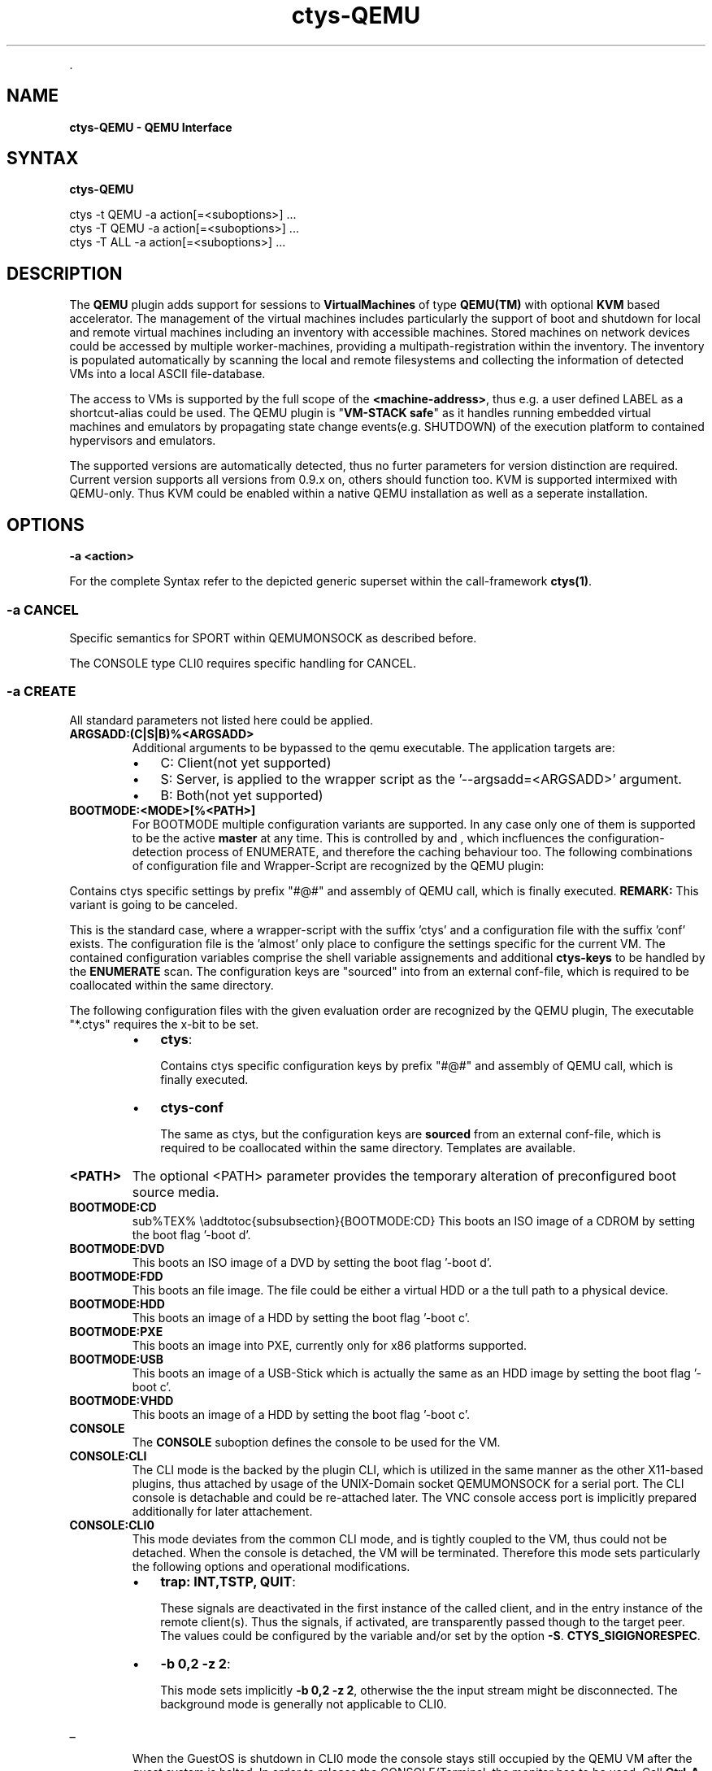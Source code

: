 .TH "ctys-QEMU" 1 "May, 2010" ""


.P
\&.

.SH NAME
.P
\fBctys-QEMU - QEMU Interface\fR

.SH SYNTAX
.P
\fBctys-QEMU\fR 


   ctys -t QEMU -a action[=<suboptions>] ...
   ctys -T QEMU -a action[=<suboptions>] ...
   ctys -T ALL  -a action[=<suboptions>] ...

.SH DESCRIPTION
.P
The \fBQEMU\fR plugin adds support for sessions to
\fBVirtualMachines\fR of type 
\fBQEMU(TM)\fR with optional \fBKVM\fR based accelerator.
The management of the virtual machines includes particularly 
the support of boot and shutdown for local and remote virtual machines
including an inventory with accessible machines.
Stored machines on network devices could be accessed by multiple worker\-machines,
providing a multipath\-registration within the inventory.
The inventory is populated automatically by scanning the local
and remote filesystems and collecting the information of detected 
VMs into a local ASCII file\-database.

.P
The access to VMs is supported by the full scope of the \fB<machine\-address>\fR,
thus e.g. a user defined LABEL as a shortcut\-alias could be used.
The QEMU plugin is "\fBVM\-STACK safe\fR" as it handles running embedded virtual machines
and emulators by propagating state change events(e.g. SHUTDOWN) of the execution platform to
contained hypervisors and emulators.

.P
The supported versions are automatically detected, 
thus no furter parameters for version distinction are required.
Current version supports all versions from 0.9.x on, others should function too.
KVM is supported intermixed with QEMU\-only. Thus KVM could be enabled within a native QEMU
installation as well as a seperate installation.

.SH OPTIONS
.TP
\fB\-a <action>\fR

.P
For the complete Syntax refer to the depicted generic superset 
within the call\-framework \fBctys(1)\fR.

.SS -a CANCEL
.P
Specific semantics for
SPORT within QEMUMONSOCK
as described before.

.P
The 
CONSOLE type CLI0
requires specific handling for CANCEL.

.SS -a CREATE
.P
All standard parameters not listed here could be applied.

.TP
\fBARGSADD:(C|S|B)%<ARGSADD>\fR
Additional arguments to be bypassed to the qemu executable.
The application targets are:
.RS
.IP \(bu 3
C: Client(not yet supported)
.IP \(bu 3
S: Server, is applied to the wrapper script as the '\-\-argsadd=<ARGSADD>' argument.
.IP \(bu 3
B: Both(not yet supported)
.RE

.TP
\fBBOOTMODE:<MODE>[%<PATH>]\fR
For
BOOTMODE
multiple configuration variants are supported.
In any case only one of them is supported to be the active \fBmaster\fR at any
time.
This is controlled by
and
, which
incfluences the configuration\-detection process of ENUMERATE, and
therefore the caching behaviour too.
The following combinations of configuration file and Wrapper\-Script are recognized by the 
QEMU plugin:

.P
Contains ctys specific settings by prefix "#@#" and assembly of 
QEMU call, which is finally executed.
\fBREMARK:\fR This variant is going to be canceled.

.P
This is the standard case, where a wrapper\-script with the suffix 'ctys' and a configuration
file with the suffix 'conf' exists.
The configuration file is the 'almost' only place to configure the settings specific for the 
current VM.
The contained configuration variables comprise the shell variable assignements 
and additional \fBctys\-keys\fR to be handled by the \fBENUMERATE\fR scan.
The configuration keys are "sourced" into from an external conf\-file, which
is required to be coallocated within the same directory.

.P
The following configuration files with the given evaluation order are recognized by the
QEMU plugin, The executable "*.ctys" requires the x\-bit to be set.

.RS
.IP \(bu 3
\fBctys\fR:

Contains ctys specific configuration keys by prefix "#@#" 
and assembly of QEMU call, which is finally executed.

.IP \(bu 3
\fBctys\-conf\fR

The same as ctys, but the configuration keys are \fBsourced\fR
from an external conf\-file, which is required to be coallocated 
within the same directory. 
Templates are available.
.RE

.TP
\fB<PATH>\fR
The optional <PATH> parameter provides the temporary alteration of preconfigured
boot source media.

.TP
\fBBOOTMODE:CD\fR
sub%TEX% \eaddtotoc{subsubsection}{BOOTMODE:CD}
This boots an ISO image of a CDROM by setting the boot flag '\-boot d'.

.TP
\fBBOOTMODE:DVD\fR
This boots an ISO image of a DVD by setting the boot flag '\-boot d'.

.TP
\fBBOOTMODE:FDD\fR
This boots an file image.
The file could be either a virtual HDD or a the tull path to a physical device.

.TP
\fBBOOTMODE:HDD\fR
This boots an image of a HDD by setting the boot flag '\-boot c'.

.TP
\fBBOOTMODE:PXE\fR
This boots an image into PXE, currently only for x86 platforms supported.

.TP
\fBBOOTMODE:USB\fR
This boots an image of a USB\-Stick which is actually the same as an HDD image
by setting the boot flag '\-boot c'.

.TP
\fBBOOTMODE:VHDD\fR
This boots an image of a HDD by setting the boot flag '\-boot c'.

.TP
\fBCONSOLE\fR
The \fBCONSOLE\fR suboption defines the console to be used for the VM.

.TP
\fBCONSOLE:CLI\fR
The CLI mode is the backed by the plugin CLI, which is utilized in the
same manner as the other X11\-based plugins, thus attached by usage
of the UNIX\-Domain socket QEMUMONSOCK  for a serial port.
The CLI console is detachable and could be re\-attached later.
The VNC console access port is implicitly prepared additionally for later attachement.

.TP
\fBCONSOLE:CLI0\fR
This mode deviates from the common CLI mode, and is tightly
coupled to the VM, thus could not be detached.
When the console is detached, the VM will be terminated.
Therefore this mode sets particularly the following options and
operational modifications.
.RS
.IP \(bu 3
\fBtrap: INT,TSTP, QUIT\fR:

These signals are deactivated in the first instance of the called
client, and in the entry instance of the remote client(s).
Thus the signals, if activated, are transparently passed though to the
target peer.
The values could be configured by the variable and/or set by the
option 
\fB\-S\fR.
\fBCTYS_SIGIGNORESPEC\fR.

.IP \(bu 3
\fB\-b 0,2 \-z 2\fR:

This mode sets implicitly \fB\-b 0,2 \-z 2\fR, otherwise the the input
stream might be disconnected. 
The background mode is generally not applicable to CLI0.
.RE
.TP
_

When the GuestOS is shutdown in CLI0 mode the console stays still
occupied by the QEMU VM after the guest system is halted.
In order to release the CONSOLE/Terminal, the monitor has to be used.
Call \fBCtrl\-A\-c\-<RETURN>\fR, and \- when the \fB(qemu)\fR monitor prompt occurs \-
execute \fBquit\fR within the monitor.

.TP
\fBCONSOLE:EMACS\fR
The same as CONSOLE:CLI, but utilizes for access the type EMACS.

.TP
\fBCONSOLE:EMACSA\fR
The same as CONSOLE:CLI, but utilizes for access the type EMACSA.

.TP
\fBCONSOLE:EMACSAM\fR
The same as CONSOLE:CLI, but utilizes for access the type EMACSAM.

.TP
\fBCONSOLE:GTERM\fR
The same as CONSOLE:CLI, but utilizes for access the type GTERM.

.TP
\fBCONSOLE:SDL\fR
This is the standard graphical console of QEMU.

.TP
\fBCONSOLE:XTERM\fR
The same as CONSOLE:CLI, but utilizes for access the type XTERM.

.TP
\fBCONSOLE:VNC\fR
The VNC console of QEMU.
The VNC console access port is implicitly prepared additionally for the following
CONSOLE types for later attachement: CLI, XTERM, GTERM, EMACSM, EMACS, EMACSAM, and EMACSA.

.TP
\fBINSMODE[:<MODE\-SRC>%<SRC\-PATH>%<MODE\-TARGET>%<TARGET\-PATH>]\fR
This boots an image as set by \fBINSTSRC\fR into a specific intstallation mode.
The installation mode prepares the \fBINSTTARGET\fR device by pre\-configured 
actions for usage as installation media for the GuestOS installer.

.TP
\fB<MODE\-SRC>\fR
The <MODE> parameter provides the same modes as BOOTMODE of the INSTALLTARGET.

.TP
\fB<SRC\-PATH>\fR
The optional <SRC\-PATH> parameter provides the temporary alteration of preconfigured
install target media.

.TP
\fB<MODE\-TARGET>\fR
The <MODE\-TARGET> parameter provides the same modes as BOOTMODE.

.TP
\fB<TARGET\-PATH>\fR
The optional <TARGET\-PATH> parameter provides the temporary alteration of preconfigured
install target media.

.TP
\fBKERNEL:[<KERNEL\-IMG>[,<INITRD>[,<APPEND>]]]\fR
A specific kernel to boot, with an optional alteration of the initrd \- which usually is reuiqred \- 
and optional appended kernel arguments.

.SS -a LIST
.P
The LIST action displays information about the runtime 
state of active QEMU\-VMs.
This comprises QEMU/KVM managed VMs as well as any other, but some 
specific information like the TCP/IP\-Address of the GuestOS are displayed
for ctys managed VMs only.

.P
The detection of ctys managed processes requires the
bootimage to be the last commandline argument.
The files for the bootimage, the wrapperscript, and the conf\-file
have to be coallocated within the same directory.
In addition one of the following naming\-conventions has to be fullfilled,
the scan\-order is as given.

.TS
center, tab(^); cll.
 directoryname^==^conffilename\-prefix
 imagefilename\-prefix^==^conffilename\-prefix
 label^==^conffilename\-prefix
.TE


.SS -g <geometry>|<geometryExtended>
.P
The geometry could be set for the clients only, the resolution
parameter \fB\-r\fR is not applicable:

.RS
.IP \(bu 3
\fBCLI\fR
Not applicable.

.IP \(bu 3
\fBSDL\fR
Limited applicable, not yet supported/tested, will follow soon.

.IP \(bu 3
\fBXTERM|GTERM\fR
The size Xsiz and Ysiz provide the UNIT of CHARACTERS only.

.IP \(bu 3
\fBVNC\fR
As expected.
.RE

.SS -r <resolution>
.P
Not supported.

.SH PREREQUISITES
.TP
\fBSupported products:\fR


.TS
center, allbox, tab(^); ll.
 \fBProduct\fR^\fBTested Versions\fR
 QEMU^0.9.0, 0.9.1, 0.11.0, 0.12.2
 KVM^72, 83
 KQEMU^ffs.
 VDE^vde2\-2.2.0\-pre1, vde2\-2.2.3
.TE


.TS
center, tab(^); l.
 \fBSupported products\fR
.TE


.TP
\fBVDE2\-Installation\fR

The VDE tools should be installed into the directory
"/opt/vde".

.TP
\fBQEMU\-Installation\fR

"NON\-KVM" QEMU should be installed either by standard distribution or 
into the directory "/opt/qemu".

.TP
\fBKVM\-Installation\fR

KVM should be installed by standard distribution.

.SH SEE ALSO
.P
\fIctys\-createConfQEMU(1)\fR, \fIctys\-uc\-QEMU(7)\fR, \fIctys\-QEMU\-configuration(7)\fR

.SH AUTHOR
.P
Written and maintained by Arno\-Can Uestuensoez:

.TS
tab(^); ll.
 Maintenance:^<acue_sf1@sourceforge.net>
 Homepage:^<http://www.UnifiedSessionsManager.org>
 Sourceforge.net:^<http://sourceforge.net/projects/ctys>
 Berlios.de:^<http://ctys.berlios.de>
 Commercial:^<http://www.i4p.com>
.TE


.SH COPYRIGHT
.P
Copyright (C) 2008, 2009, 2010 Ingenieurbuero Arno\-Can Uestuensoez

.P
This is software and documentation from \fBBASE\fR package,

.RS
.IP \(bu 3
for software see GPL3 for license conditions,
.IP \(bu 3
for documents  see GFDL\-1.3 with invariant sections for license conditions.
.RE

.P
The whole document \- all sections \- is/are defined as invariant.

.P
For additional information refer to enclosed Releasenotes and License files.


.\" man code generated by txt2tags 2.3 (http://txt2tags.sf.net)
.\" cmdline: txt2tags -t man -i ctys-QEMU.t2t -o /tmpn/0/ctys/bld/01.11.003/doc-tmp/BASE/en/man/man1/ctys-QEMU.1

